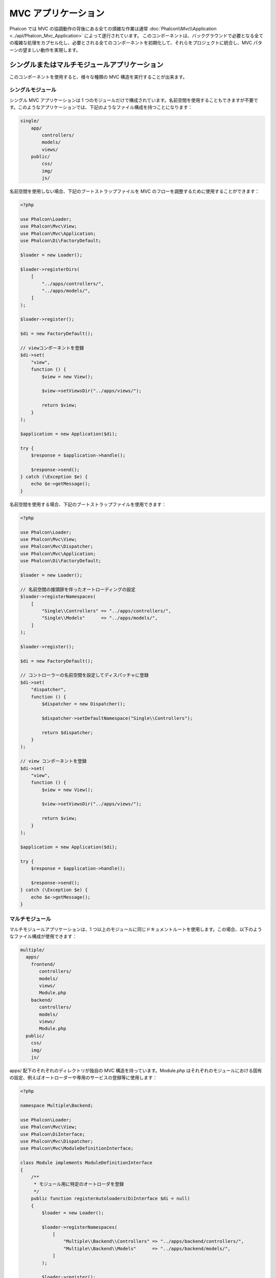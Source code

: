 MVC アプリケーション
====================

Phalcon では MVC の協調動作の背後にある全ての煩雑な作業は通常 :doc:`Phalcon\\Mvc\\Application <../api/Phalcon_Mvc_Application>` によって遂行されています。
このコンポーネントは、バックグラウンドで必要となる全ての複雑な処理をカプセル化し、必要とされる全てのコンポーネントを初期化して、それらをプロジェクトに統合し、MVC パターンの望ましい動作を実現します。

シングルまたはマルチモジュールアプリケーション
----------------------------------------------
このコンポーネントを使用すると、様々な種類の MVC 構造を実行することが出来ます。

シングルモジュール
^^^^^^^^^^^^^^^^^^^
シングル MVC アプリケーションは 1 つのモジュールだけで構成されています。名前空間を使用することもできますが不要です。このようなアプリケーションでは、下記のようなファイル構成を持つことになります：

.. code-block:: php

    single/
        app/
            controllers/
            models/
            views/
        public/
            css/
            img/
            js/

名前空間を使用しない場合、下記のブートストラップファイルを MVC のフローを調整するために使用することができます：

.. code-block:: php

    <?php

    use Phalcon\Loader;
    use Phalcon\Mvc\View;
    use Phalcon\Mvc\Application;
    use Phalcon\Di\FactoryDefault;

    $loader = new Loader();

    $loader->registerDirs(
        [
            "../apps/controllers/",
            "../apps/models/",
        ]
    );

    $loader->register();

    $di = new FactoryDefault();

    // viewコンポーネントを登録
    $di->set(
        "view",
        function () {
            $view = new View();

            $view->setViewsDir("../apps/views/");

            return $view;
        }
    );

    $application = new Application($di);

    try {
        $response = $application->handle();

        $response->send();
    } catch (\Exception $e) {
        echo $e->getMessage();
    }

名前空間を使用する場合、下記のブートストラップファイルを使用できます：

.. code-block:: php

    <?php

    use Phalcon\Loader;
    use Phalcon\Mvc\View;
    use Phalcon\Mvc\Dispatcher;
    use Phalcon\Mvc\Application;
    use Phalcon\Di\FactoryDefault;

    $loader = new Loader();

    // 名前空間の接頭辞を伴ったオートローディングの設定
    $loader->registerNamespaces(
        [
            "Single\\Controllers" => "../apps/controllers/",
            "Single\\Models"      => "../apps/models/",
        ]
    );

    $loader->register();

    $di = new FactoryDefault();

    // コントローラーの名前空間を設定してディスパッチャに登録
    $di->set(
        "dispatcher",
        function () {
            $dispatcher = new Dispatcher();

            $dispatcher->setDefaultNamespace("Single\\Controllers");

            return $dispatcher;
        }
    );

    // view コンポーネントを登録
    $di->set(
        "view",
        function () {
            $view = new View();

            $view->setViewsDir("../apps/views/");

            return $view;
        }
    );

    $application = new Application($di);

    try {
        $response = $application->handle();

        $response->send();
    } catch (\Exception $e) {
        echo $e->getMessage();
    }

マルチモジュール
^^^^^^^^^^^^^^^^
マルチモジュールアプリケーションは、1 つ以上のモジュールに同じドキュメントルートを使用します。この場合、以下のようなファイル構成が使用できます：

.. code-block:: php

    multiple/
      apps/
        frontend/
           controllers/
           models/
           views/
           Module.php
        backend/
           controllers/
           models/
           views/
           Module.php
      public/
        css/
        img/
        js/

apps/ 配下のそれぞれのディレクトリが独自の MVC 構造を持っています。Module.php はそれぞれのモジュールにおける固有の設定、例えばオートローダーや専用のサービスの登録等に使用します：

.. code-block:: php

    <?php

    namespace Multiple\Backend;

    use Phalcon\Loader;
    use Phalcon\Mvc\View;
    use Phalcon\DiInterface;
    use Phalcon\Mvc\Dispatcher;
    use Phalcon\Mvc\ModuleDefinitionInterface;

    class Module implements ModuleDefinitionInterface
    {
        /**
         * モジュール用に特定のオートローダを登録
         */
        public function registerAutoloaders(DiInterface $di = null)
        {
            $loader = new Loader();

            $loader->registerNamespaces(
                [
                    "Multiple\\Backend\\Controllers" => "../apps/backend/controllers/",
                    "Multiple\\Backend\\Models"      => "../apps/backend/models/",
                ]
            );

            $loader->register();
        }

        /**
         * モジュール用に特定のサービスを登録
         */
        public function registerServices(DiInterface $di)
        {
            // ディスパッチャを登録
            $di->set(
                "dispatcher",
                function () {
                    $dispatcher = new Dispatcher();

                    $dispatcher->setDefaultNamespace("Multiple\\Backend\\Controllers");

                    return $dispatcher;
                }
            );

            // view コンポーネントを登録
            $di->set(
                "view",
                function () {
                    $view = new View();

                    $view->setViewsDir("../apps/backend/views/");

                    return $view;
                }
            );
        }
    }

マルチモジュールの MVC 構成をロードするには、特別なブートストラップファイルが必要になります：

.. code-block:: php

    <?php

    use Phalcon\Mvc\Router;
    use Phalcon\Mvc\Application;
    use Phalcon\Di\FactoryDefault;

    $di = new FactoryDefault();

    // モジュールのルーティング設定
    // 詳細はルーティングの設定を参照  https://docs.phalconphp.com/ja/latest/reference/routing.html
    $di->set(
        "router",
        function () {
            $router = new Router();

            $router->setDefaultModule("frontend");

            $router->add(
                "/login",
                [
                    "module"     => "backend",
                    "controller" => "login",
                    "action"     => "index",
                ]
            );

            $router->add(
                "/admin/products/:action",
                [
                    "module"     => "backend",
                    "controller" => "products",
                    "action"     => 1,
                ]
            );

            $router->add(
                "/products/:action",
                [
                    "controller" => "products",
                    "action"     => 1,
                ]
            );

            return $router;
        }
    );

    // アプリケーションを初期化
    $application = new Application($di);

    // モジュールを登録する
    $application->registerModules(
        [
            "frontend" => [
                "className" => "Multiple\\Frontend\\Module",
                "path"      => "../apps/frontend/Module.php",
            ],
            "backend"  => [
                "className" => "Multiple\\Backend\\Module",
                "path"      => "../apps/backend/Module.php",
            ]
        ]
    );

    try {
        // リクエストを処理する
        $response = $application->handle();

        $response->send();
    } catch (\Exception $e) {
        echo $e->getMessage();
    }

モジュール設定をブートストラップファイルで整えたい場合、無名関数を使用してモジュールを登録することができます：

.. code-block:: php

    <?php

    use Phalcon\Mvc\View;

    // viewコンポーネントの初期化
    $view = new View();

    // viewコンポーネントにオプションを設定
    // ...

    // インストールしたモジュールを登録
    $application->registerModules(
        [
            "frontend" => function ($di) use ($view) {
                $di->setShared(
                    "view",
                    function () use ($view) {
                        $view->setViewsDir("../apps/frontend/views/");

                        return $view;
                    }
                );
            },
            "backend" => function ($di) use ($view) {
                $di->setShared(
                    "view",
                    function () use ($view) {
                        $view->setViewsDir("../apps/backend/views/");

                        return $view;
                    }
                );
            }
        ]
    );

:doc:`Phalcon\\Mvc\\Application <../api/Phalcon_Mvc_Application>` にモジュールが登録されている場合、マッチしたルートが有効なモジュールを返すことが常に必要になります。それぞれの登録済みモジュールは、モジュールの機能を提供するために必要な関連クラスを持っています。それぞれのモジュールのクラス定義は、registerAutoloaders() とregisterServices() という2つのメソッドを実装しなければなりません。これらは、モジュールが実行される際に :doc:`Phalcon\\Mvc\\Application <../api/Phalcon_Mvc_Application>` に呼ばれます。

アプリケーション・イベント
--------------------------
:doc:`Phalcon\\Mvc\\Application <../api/Phalcon_Mvc_Application>` は、 :doc:`EventsManager <events>` にイベントを送ることができます ( :doc:`EventsManager <events>` がある場合)。イベントは「application」というタイプで発火します。以下のイベントがサポートされています:

+---------------------+--------------------------------------------------------------+
| イベント名            | トリガー                                                      |
+=====================+==============================================================+
| boot                | アプリケーションが最初のリクエストを処理した時に実行される             |
+---------------------+--------------------------------------------------------------+
| beforeStartModule   | モジュールが登録されている場合に限り、モジュールが初期化される前に実行される |
+---------------------+--------------------------------------------------------------+
| afterStartModule    | モジュールが登録されている場合に限り、モジュールが初期化された後に実行される |
+---------------------+--------------------------------------------------------------+
| beforeHandleRequest | ディスパッチループが開始される前に実行される                        |
+---------------------+--------------------------------------------------------------+
| afterHandleRequest  | ディスパッチループの後に実行される                                |
+---------------------+--------------------------------------------------------------+

以下の例は、リスナーへのこのコンポーネントの追加方法を示しています:

.. code-block:: php

    <?php

    use Phalcon\Events\Event;
    use Phalcon\Events\Manager as EventsManager;

    $eventsManager = new EventsManager();

    $application->setEventsManager($eventsManager);

    $eventsManager->attach(
        "application",
        function (Event $event, $application) {
            // ...
        }
    );

外部資料
------------------
* `Github にある MVC 例 <https://github.com/phalcon/mvc>`_
